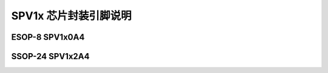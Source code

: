 .. _soc-package:

SPV1x 芯片封装引脚说明
======================

ESOP-8 SPV1x0A4
----------------------
.. image:: ../../_static/kiwi-esop8-package.png
   :align: center

SSOP-24 SPV1x2A4
----------------------
.. image:: ../../_static/kiwi-ssop24-package.png
   :align: center